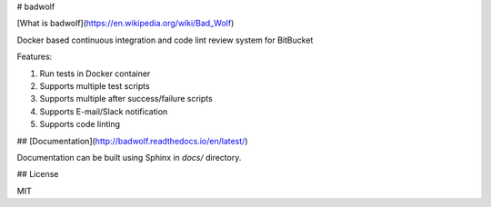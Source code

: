 # badwolf

[What is badwolf](https://en.wikipedia.org/wiki/Bad_Wolf)

Docker based continuous integration and code lint review system for BitBucket

Features:

1. Run tests in Docker container
2. Supports multiple test scripts
3. Supports multiple after success/failure scripts
4. Supports E-mail/Slack notification
5. Supports code linting

## [Documentation](http://badwolf.readthedocs.io/en/latest/)

Documentation can be built using Sphinx in `docs/` directory.

## License

MIT


